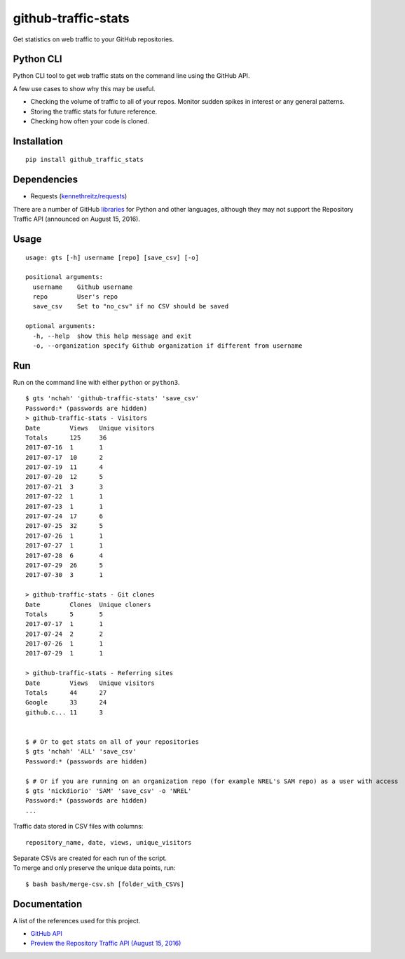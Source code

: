 github-traffic-stats
====================

Get statistics on web traffic to your GitHub repositories.

Python CLI
----------

Python CLI tool to get web traffic stats on the command line using the
GitHub API.

A few use cases to show why this may be useful.

-  Checking the volume of traffic to all of your repos. Monitor sudden
   spikes in interest or any general patterns.
-  Storing the traffic stats for future reference.
-  Checking how often your code is cloned.

Installation
------------

::

    pip install github_traffic_stats

Dependencies
------------

-  Requests (`kennethreitz/requests`_)

There are a number of GitHub `libraries`_ for Python and other
languages, although they may not support the Repository Traffic API
(announced on August 15, 2016).

Usage
-----

::

    usage: gts [-h] username [repo] [save_csv] [-o]

    positional arguments:
      username    Github username
      repo        User's repo
      save_csv    Set to "no_csv" if no CSV should be saved

    optional arguments:
      -h, --help  show this help message and exit
      -o, --organization specify Github organization if different from username

Run
---

Run on the command line with either ``python`` or ``python3``.

::

    $ gts 'nchah' 'github-traffic-stats' 'save_csv'
    Password:* (passwords are hidden)
    > github-traffic-stats - Visitors
    Date        Views   Unique visitors
    Totals      125     36
    2017-07-16  1       1
    2017-07-17  10      2
    2017-07-19  11      4
    2017-07-20  12      5
    2017-07-21  3       3
    2017-07-22  1       1
    2017-07-23  1       1
    2017-07-24  17      6
    2017-07-25  32      5
    2017-07-26  1       1
    2017-07-27  1       1
    2017-07-28  6       4
    2017-07-29  26      5
    2017-07-30  3       1

    > github-traffic-stats - Git clones
    Date        Clones  Unique cloners
    Totals      5       5
    2017-07-17  1       1
    2017-07-24  2       2
    2017-07-26  1       1
    2017-07-29  1       1

    > github-traffic-stats - Referring sites
    Date        Views   Unique visitors
    Totals      44      27
    Google      33      24
    github.c... 11      3


    $ # Or to get stats on all of your repositories
    $ gts 'nchah' 'ALL' 'save_csv'
    Password:* (passwords are hidden)

    $ # Or if you are running on an organization repo (for example NREL's SAM repo) as a user with access
    $ gts 'nickdiorio' 'SAM' 'save_csv' -o 'NREL'
    Password:* (passwords are hidden)
    ...

Traffic data stored in CSV files with columns:

::

    repository_name, date, views, unique_visitors

| Separate CSVs are created for each run of the script.
| To merge and only preserve the unique data points, run:

::

    $ bash bash/merge-csv.sh [folder_with_CSVs]

Documentation
-------------

A list of the references used for this project.

-  `GitHub API`_
-  `Preview the Repository Traffic API (August 15, 2016)`_

.. _kennethreitz/requests: https://github.com/kennethreitz/requests
.. _libraries: https://developer.github.com/libraries/
.. _GitHub API: https://developer.github.com/v3/
.. _Preview the Repository Traffic API (August 15, 2016): https://developer.github.com/changes/2016-08-15-traffic-api-preview/



